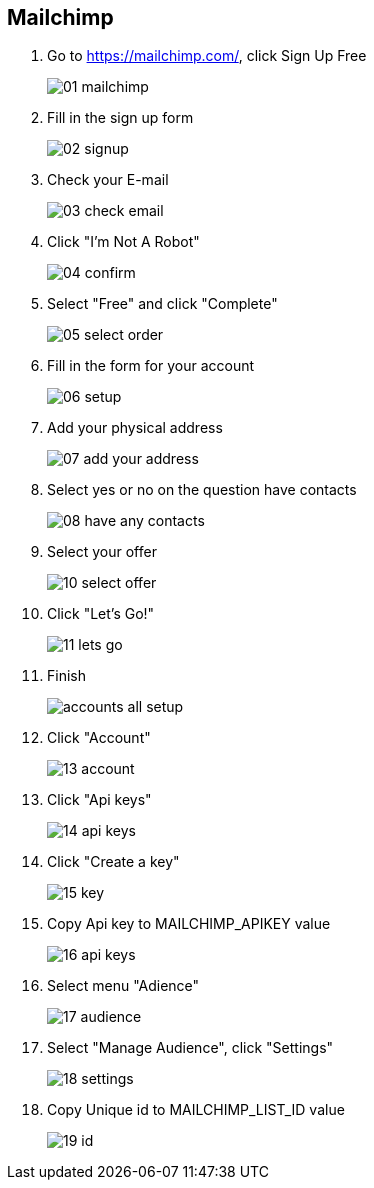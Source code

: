 == Mailchimp

:page-partial:

1. Go to https://mailchimp.com/, click Sign Up Free
+
image::mailchimp/01-mailchimp.png[align=center]

2. Fill in the sign up form
+ 
image::mailchimp/02-signup.png[align=center]

3. Check your E-mail
+
image::mailchimp/03-check-email.png[align=center]

4. Click "I'm Not A Robot"
+
image::mailchimp/04-confirm.png[align=center]

5. Select "Free" and click "Complete"
+
image::mailchimp/05-select-order.png[align=center]

6. Fill in the form for your account
+
image::mailchimp/06-setup.png[align=center]

7. Add your physical address
+
image::mailchimp/07-add-your-address.png[align=center]

8. Select yes or no on the question have contacts
+
image::mailchimp/08-have-any-contacts.png[align=center]

9. Select your offer
+
image::mailchimp/10-select-offer.png[align=center]

10. Click "Let's Go!"
+
image::mailchimp/11-lets-go.png[align=center]

11. Finish
+
image::mailchimp/accounts-all-setup.png[align=center]

12. Click "Account"
+
image::mailchimp/13-account.png[align=center]

13. Click "Api keys"
+
image::mailchimp/14-api-keys.png[align=center]

14. Click "Create a key"
+
image::mailchimp/15-key.png[align=center]

15. Copy Api key to MAILCHIMP_APIKEY value
+
image::mailchimp/16-api-keys.png[align=center]

16. Select menu "Adience"
+
image::mailchimp/17-audience.png[align=center]

17. Select "Manage Audience", click "Settings"
+
image::mailchimp/18-settings.png[align=center]

18. Copy Unique id to MAILCHIMP_LIST_ID value
+
image::mailchimp/19-id.png[align=center]


